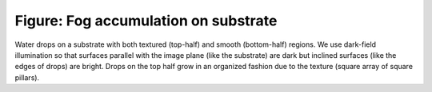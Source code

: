 =====================================
Figure: Fog accumulation on substrate
=====================================


.. image:: {filename}/images/research/accumulation_on_textured_and_flat.jpg

Water drops on a substrate with both textured (top-half) and smooth
(bottom-half) regions. We use dark-field illumination so that surfaces parallel
with the image plane (like the substrate) are dark but inclined surfaces (like
the edges of drops) are bright. Drops on the top half grow in an organized
fashion due to the texture (square array of square pillars).

